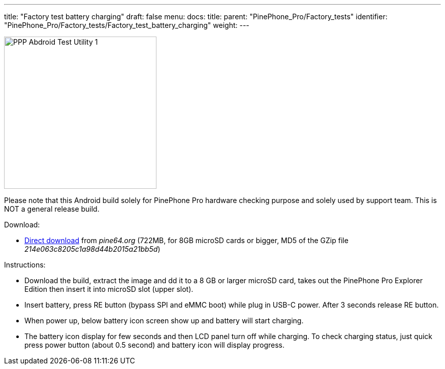 ---
title: "Factory test battery charging"
draft: false
menu:
  docs:
    title:
    parent: "PinePhone_Pro/Factory_tests"
    identifier: "PinePhone_Pro/Factory_tests/Factory_test_battery_charging"
    weight: 
---

image:/documentation/images/PPP_Abdroid_Test_Utility-1.jpg[width=300]

Please note that this Android build solely for PinePhone Pro hardware checking purpose and solely used by support team. This is NOT a general release build.

Download:

* http://files.pine64.org/os/PinePhonePro/pinephone_pro_dd_android9_QC_Test_SDboot_20220215-8GB.img.gz[Direct download] from _pine64.org_ (722MB, for 8GB microSD cards or bigger, MD5 of the GZip file _214e063c8205c1a98d44b2015a21bb5d_)

Instructions:

* Download the build, extract the image and dd it to a 8 GB or larger microSD card, takes out the PinePhone Pro Explorer Edition then insert it into microSD slot (upper slot).
* Insert battery, press RE button (bypass SPI and eMMC boot)  while plug in USB-C power. After 3 seconds release RE button.
* When power up, below battery icon screen show up and battery will start charging.
* The battery icon display for few seconds and then LCD panel turn off while charging. To check charging status, just quick press power button (about 0.5 second) and battery icon will display progress.

